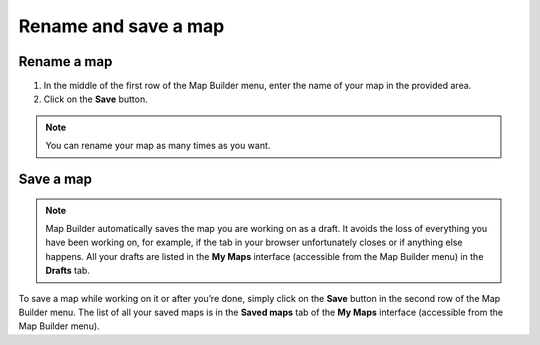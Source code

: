 Rename and save a map
=====================

Rename a map
------------

.. localizedimage:: images/rename-map.png
    :alt: Zoom on the Map Builder menu where a map can be renamed

1. In the middle of the first row of the Map Builder menu, enter the name of your map in the provided area.
2. Click on the **Save** button.

.. admonition:: Note
   :class: note

   You can rename your map as many times as you want.

Save a map
----------

.. localizedimage:: images/save-map.png
    :alt: Zoom on the Map Builder menu where a map can be saved

.. admonition:: Note
   :class: note

   Map Builder automatically saves the map you are working on as a draft. It avoids the loss of everything you have been working on, for example, if the tab in your browser unfortunately closes or if anything else happens. All your drafts are listed in the **My Maps** interface (accessible from the Map Builder menu) in the **Drafts** tab.

To save a map while working on it or after you’re done, simply click on the **Save** button in the second row of the Map Builder menu. The list of all your saved maps is in the **Saved maps** tab of the **My Maps** interface (accessible from the Map Builder menu).
